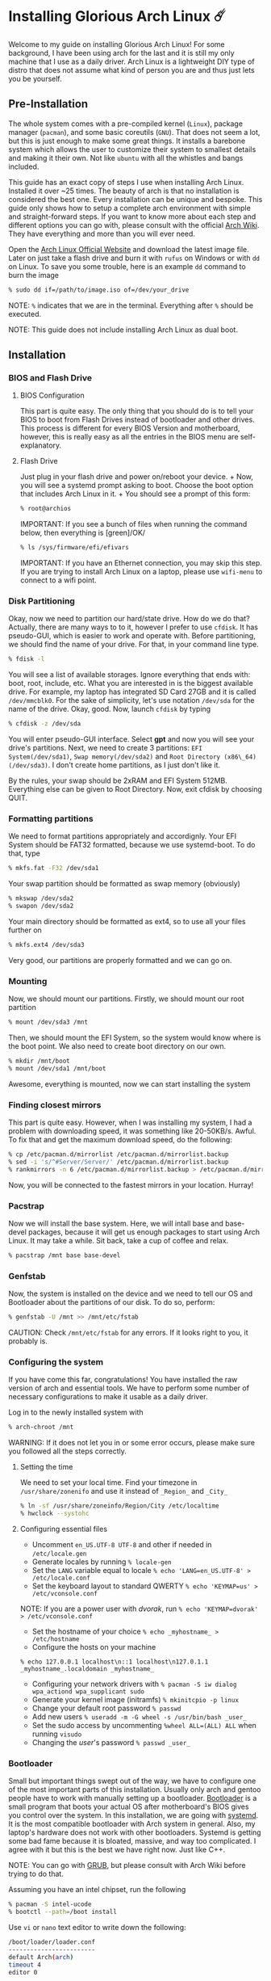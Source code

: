 *  Installing Glorious Arch Linux ☄️
  
Welcome to my guide on installing Glorious Arch
Linux! For some background, I have been using arch for the last and it
is still my only machine that I use as a daily driver. Arch Linux is a
lightweight DIY type of distro that does not assume what kind of person
you are and thus just lets you be yourself.
** Pre-Installation

 The whole system comes with a pre-compiled kernel (=Linux=), package
 manager (=pacman=), and some basic coreutils (=GNU=). That does not seem
 a lot, but this is just enough to make some great things. It installs a
 barebone system which allows the user to customize their system to
 smallest details and making it their own. Not like =ubuntu= with all the
 whistles and bangs included.

 This guide has an exact copy of steps I use when installing Arch Linux.
 Installed it over ~25 times. The beauty of arch is that no installation
 is considered the best one. Every installation can be unique and
 bespoke. This guide only shows how to setup a complete arch environment
 with simple and straight-forward steps. If you want to know more about
 each step and different options you can go with, please consult with the
 official [[https://wiki.archlinux.org/index.php/Installation_guide][Arch Wiki]]. They have everything and more than you will ever need.

 Open the [[https://www.archlinux.org/][Arch Linux Official Website]] and
 download the latest image file. Later on just take a flash drive and
 burn it with =rufus= on Windows or with =dd= on Linux. To save you some
 trouble, here is an example =dd= command to burn the image

 #+BEGIN_SRC sh
 % sudo dd if=/path/to/image.iso of=/dev/your_drive
 #+END_SRC

 NOTE: =%= indicates that we are in the terminal. Everything after =%=
 should be executed.

 NOTE: This guide does not include installing Arch Linux as dual boot.
**  Installation
*** BIOS and Flash Drive
**** BIOS Configuration

   This part is quite easy. The only thing that you should do is to tell
   your BIOS to boot from Flash Drives instead of bootloader and other
   drives. This process is different for every BIOS Version and
   motherboard, however, this is really easy as all the entries in the BIOS
   menu are self-explanatory.
**** Flash Drive

   Just plug in your flash drive and power on/reboot your device. + Now,
   you will see a systemd prompt asking to boot. Choose the boot option
   that includes Arch Linux in it. + You should see a prompt of this form:

   #+BEGIN_SRC sh
     % root@archios
   #+END_SRC

   IMPORTANT: If you see a bunch of files when running the command below,
   then everything is [green]/OK/

   #+BEGIN_SRC sh
     % ls /sys/firmware/efi/efivars
   #+END_SRC

   IMPORTANT: If you have an Ethernet connection, you may skip this step.
   If you are trying to install Arch Linux on a laptop, please use
   =wifi-menu= to connect to a wifi point.
*** Disk Partitioning

  Okay, now we need to partition our hard/state drive. How do we do that?
  Actually, there are many ways to to it, however I prefer to use
  =cfdisk=. It has pseudo-GUI, which is easier to work and operate with.
  Before partitioning, we should find the name of your drive. For that, in
  your command line type.

  #+BEGIN_SRC sh
    % fdisk -l
  #+END_SRC

  You will see a list of available storages. Ignore everything that ends
  with: boot, root, include, etc. What you are interested in is the
  biggest available drive. For example, my laptop has integrated SD Card
  27GB and it is called =/dev/mmcblk0=. For the sake of simplicity, let's
  use notation =/dev/sda= for the name of the drive. Okay, good. Now,
  launch =cfdisk= by typing

  #+BEGIN_SRC sh
    % cfdisk -z /dev/sda
  #+END_SRC

  You will enter pseudo-GUI interface. Select *gpt* and now you will see
  your drive's partitions. Next, we need to create 3 partitions:
  =EFI System(/dev/sda1)=, =Swap memory(/dev/sda2)= and
  =Root Directory (x86\_64)(/dev/sda3)=. I don't create home partitions,
  as I just don't like it.

  By the rules, your swap should be 2xRAM and EFI System 512MB. Everything
  else can be given to Root Directory. Now, exit cfdisk by choosing QUIT.
*** Formatting partitions

  We need to format partitions appropriately and accordignly. Your EFI
  System should be FAT32 formatted, because we use systemd-boot. To do
  that, type

  #+BEGIN_SRC sh
    % mkfs.fat -F32 /dev/sda1
  #+END_SRC

  Your swap partition should be formatted as swap memory (obviously)

  #+BEGIN_SRC sh
    % mkswap /dev/sda2
    % swapon /dev/sda2
  #+END_SRC

  Your main directory should be formatted as ext4, so to use all your
  files further on

  #+BEGIN_SRC sh
    % mkfs.ext4 /dev/sda3
  #+END_SRC

  Very good, our partitions are properly formatted and we can go on.
*** Mounting

  Now, we should mount our partitions. Firstly, we should mount our root
  partition

  #+BEGIN_SRC sh
    % mount /dev/sda3 /mnt
  #+END_SRC

  Then, we should mount the EFI System, so the system would know where is
  the boot point. We also need to create boot directory on our own.

  #+BEGIN_SRC sh
    % mkdir /mnt/boot
    % mount /dev/sda1 /mnt/boot
  #+END_SRC

  Awesome, everything is mounted, now we can start installing the system
*** Finding closest mirrors

  This part is quite easy. However, when I was installing my system, I had
  a problem with downloading speed, it was something like 20-50KB/s.
  Awful. To fix that and get the maximum download speed, do the following:

  #+BEGIN_SRC sh
    % cp /etc/pacman.d/mirrorlist /etc/pacman.d/mirrorlist.backup
    % sed -i 's/^#Server/Server/' /etc/pacman.d/mirrorlist.backup
    % rankmirrors -n 6 /etc/pacman.d/mirrorlist.backup > /etc/pacman.d/mirrorlist
  #+END_SRC

  Now, you will be connected to the fastest mirrors in your location.
  Hurray!
*** Pacstrap

  Now we will install the base system. Here, we will intall base and
  base-devel packages, because it will get us enough packages to start
  using Arch Linux. It may take a while. Sit back, take a cup of coffee
  and relax.

  #+BEGIN_SRC sh
    % pacstrap /mnt base base-devel
  #+END_SRC
*** Genfstab

  Now, the system is installed on the device and we need to tell our OS
  and Bootloader about the partitions of our disk. To do so, perform:

  #+BEGIN_SRC sh
    % genfstab -U /mnt >> /mnt/etc/fstab
  #+END_SRC

  CAUTION: Check =/mnt/etc/fstab= for any errors. If it looks right to
  you, it probably is.
*** Configuring the system
  
  If you have come this far, congratulations! You have installed the raw
  version of arch and essential tools. We have to perform some number of
  necessary configurations to make it usable as a daily driver.

  Log in to the newly installed system with

  #+BEGIN_SRC sh
    % arch-chroot /mnt
  #+END_SRC

  WARNING: If it does not let you in or some error occurs, please make
  sure you followed all the steps correctly.
**** Setting the time

   We need to set your local time. Find your timezone in
   =/usr/share/zonenifo= and use it instead of =_Region_= and =_City_=

   #+BEGIN_SRC sh
     % ln -sf /usr/share/zoneinfo/Region/City /etc/localtime
     % hwclock --systohc
   #+END_SRC
**** Configuring essential files

   - Uncomment =en_US.UTF-8 UTF-8= and other if needed in =/etc/locale.gen=
   - Generate locales by running =% locale-gen=
   - Set the =LANG= variable equal to locale
     =% echo 'LANG=en_US.UTF-8' > /etc/locale.conf=
   - Set the keyboard layout to standard QWERTY
     =% echo 'KEYMAP=us' > /etc/vconsole.conf=

   NOTE: If you are a power user with /dvorak/, run
   =% echo 'KEYMAP=dvorak' > /etc/vconsole.conf=

   - Set the hostname of your choice =% echo _myhostname_ > /etc/hostname=
   - Configure the hosts on your machine

   =% echo 127.0.0.1 localhost\n::1 localhost\n127.0.1.1 _myhostname_.localdomain _myhostname_=

   - Configuring your network drivers with
     =% pacman -S iw dialog wpa_actiond wpa_supplicant sudo=
   - Generate your kernel image (initramfs) =% mkinitcpio -p linux=
   - Change your default root password =% passwd=
   - Add new users =% useradd -m -G wheel -s /usr/bin/bash _user_=
   - Set the sudo access by uncommenting =%wheel ALL=(ALL) ALL= when
     running =visudo=
   - Changing the /user/'s password =% passwd _user_=
*** Bootloader

  Small but important things swept out of the way, we have to configure
  one of the most important parts of this installation. Usually only arch
  and gentoo people have to work with manually setting up a bootloader.
  [[https://wiki.archlinux.org/index.php/Arch_boot_process#Boot_loader][Bootloader]]
  is a small program that boots your actual OS after motherboard's BIOS
  gives you control over the system. In this installation, we are going
  with [[https://freedesktop.org/wiki/Software/systemd/][systemd]]. It is the
  most compatible bootloader with Arch system in general. Also, my
  laptop's hardware does not work with other bootloaders. Systemd is
  getting some bad fame because it is bloated, massive, and way too
  complicated. I agree with it but this is the best we have right now.
  Just like C++.

  NOTE: You can go with [[https://www.gnu.org/software/grub/][GRUB]], but
  please consult with Arch Wiki before trying to do that.

  Assuming you have an intel chipset, run the following

  #+BEGIN_SRC sh
    % pacman -S intel-ucode
    % bootctl --path=/boot install
  #+END_SRC

  Use =vi= or =nano= text editor to write down the following:

  #+BEGIN_SRC sh
    /boot/loader/loader.conf
    ------------------------
    default Arch(arch)
    timeout 4
    editor 0
  #+END_SRC

  And for the second file:

  #+BEGIN_SRC sh
    /boot/loader/entries/entry.conf
    -------------------------------
    title Arch Linux
    linux /vmlinuz-linux
    initrd /intel-ucode.img
    initrd /initramfs-linux.img
    options root=/dev/sda3 rw
  #+END_SRC
*** Finishing up

  You are exactly two commands away from a complete Arch Linux
  installation!

  You need to exit =chroot= by runing =% exit= and reboot with =% reboot=

  When you turn your machine back on, you should see some text popping out
  on the screen (that's systemd) and finally, you should see the following
  prompt:

  #+BEGIN_SRC sh
    Arch Linux (tty1)
    _myhostname_ login:
  #+END_SRC

  If you see this, then /Congratulations!/ + You have completed the
  installation. Everything is terminal based, if you want to install X
  Window Server for GUI and other shiny stuff, please follow to teh
  Post-Installation chapter.

  WARNING: If you did not see the login prompt, retrace your steps and
  make sure you followed everything in this guide. Best way to get out, is
  just search for the problem online or visit [[https://reddit.com/r/archlinux][r/archlinux]] to get some real
  online help.
** Post-Installation

 I hope you enjoyed this installation guide. After the last step, you
 should be able to have an actual working and stable system. I will not
 go into details how to set up your Desktop Environment or Window
 Manager. It should be unique and this is your adventure now. I will give
 you a list of useful commands just to get started. Also, further reading
 links will be included.

 - Run this to install a package =% sudo pacman -S _package_name_=
 - Remove a package from your system =% sudo pacman -Rs _package_name_=
 - Update the system's packages =% sudo pacman -Syu=
 - Installing X Graphical Server =% sudo pacman -S xorg xorg-xinit=
 - Installing zshell =% sudo pacman -S zsh= and update your shell
   =% chsh=
 - Installing graphical terminal emulator
   =% sudo pacman -S rxvt-unicode rxvt-unicode-terminfo=
 - Installing =i3= and =dmenu= with =% sudo pacman -S i3 dmenu=
 - Enable =i3= with =% echo \#!/bin/bash\nexec i3 > ~/.xinitrc= and
   =% chmod 700 ~/.xinitrc=
 - Start graphical X server with =% startx=

 IMPORTANT: Never ever run =% sudo pacman --force=. The only exception is
 if you have a loaded gun pointed at your head (which is very unlikely,
 hopefully).

 I hope you enjoyed the installation process and I am sure you were able
 to learn something new about Linux and yourself.

 /See you next time./
** Further Reading
   
   /IT'S DANGEROUS TO GO ALONE! TAKE THIS./
   
 - [[https://wiki.archlinux.org/index.php/Frequently_asked_questions][Arch Linux Frequently Asked Questions]]
 - [[https://wiki.archlinux.org/index.php/General_recommendations][Arch Linux General Recommendations]]
 - [[https://wiki.archlinux.org/index.php/List_of_applications][Arch Linux List of Applications]]
   
 TIP: Always try to consult with the List of Applications while searching
 for a program and when installing it.
 
 - [[https://wiki.archlinux.org/index.php/Arch_compared_to_other_distributions][Arch Linux compared to other distributions]]]
 - [[https://www.archlinux.org/packages/][Arch Linux packages]]
 - [[https://aur.archlinux.org/][Arch Linux AUR Home]]

** Pictures

.Writing my website in tmux

image::pic1.png[pic1.png, width=475, role="left", link="./pic1.png"]

.My desktop

image::pic2.png[pic2.png, width=475, role="right", link="./pic2.png"]

.i3 with cowsay, pipes.sh, htop, neofetch in counterclockwise order

image::pic3.png[pic3.png, role="center", link="./pic3.png"]
